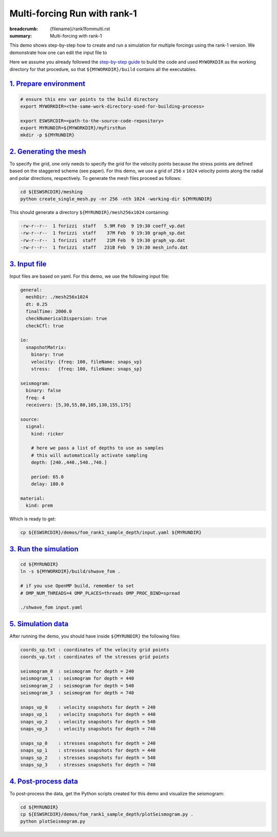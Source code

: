 Multi-forcing Run with rank-1
#############################

:breadcrumb: {filename}/rank1fommulti.rst
:summary: Multi-forcing with rank-1

.. container::

   This demo shows step-by-step how to create and run a simulation for multiple forcings using the rank-1 version.
   We demonstrate how one can edit the input file to

   Here we assume you already followed the `step-by-step guide <{filename}/getstarted/build_kokkos_host_serial.rst>`_
   to build the code and used ``MYWORKDIR`` as the working directory for that procedure,
   so that ``${MYWORKDIR}/build`` contains all the executables.

`1. Prepare environment`_
=========================

.. code:: bash

   # ensure this env var points to the build directory
   export MYWORKDIR=<the-same-work-directory-used-for-building-process>

   export ESWSRCDIR=<path-to-the-source-code-repository>
   export MYRUNDIR=${MYWORKDIR}/myFirstRun
   mkdir -p ${MYRUNDIR}


`2. Generating the mesh`_
=========================

To specify the grid, one only needs to specify the grid for the velocity points because
the stress points are defined based on the staggered scheme (see paper).
For this demo, we use a grid of ``256`` x ``1024`` velocity points
along the radial and polar directions, respectively.
To generate the mesh files proceed as follows:

.. code:: bash

   cd ${ESWSRCDIR}/meshing
   python create_single_mesh.py -nr 256 -nth 1024 -working-dir ${MYRUNDIR}


This should generate a directory ``${MYRUNDIR}/mesh256x1024`` containing:

.. code:: bash

   -rw-r--r--  1 fnrizzi  staff   5.9M Feb  9 19:30 coeff_vp.dat
   -rw-r--r--  1 fnrizzi  staff    37M Feb  9 19:30 graph_sp.dat
   -rw-r--r--  1 fnrizzi  staff    21M Feb  9 19:30 graph_vp.dat
   -rw-r--r--  1 fnrizzi  staff   231B Feb  9 19:30 mesh_info.dat


`3. Input file`_
================

Input files are based on yaml.
For this demo, we use the following input file:

.. code:: yaml

  general:
    meshDir: ./mesh256x1024
    dt: 0.25
    finalTime: 2000.0
    checkNumericalDispersion: true
    checkCfl: true

  io:
    snapshotMatrix:
      binary: true
      velocity: {freq: 100, fileName: snaps_vp}
      stress:   {freq: 100, fileName: snaps_sp}

  seismogram:
    binary: false
    freq: 4
    receivers: [5,30,55,80,105,130,155,175]

  source:
    signal:
      kind: ricker

      # here we pass a list of depths to use as samples
      # this will automatically activate sampling
      depth: [240.,440.,540.,740.]

      period: 65.0
      delay: 180.0

  material:
    kind: prem

Which is ready to get:

.. code:: bash

   cp ${ESWSRCDIR}/demos/fom_rank1_sample_depth/input.yaml ${MYRUNDIR}


`3. Run the simulation`_
========================

.. code:: bash

   cd ${MYRUNDIR}
   ln -s ${MYWORKDIR}/build/shwave_fom .

   # if you use OpenMP build, remember to set
   # OMP_NUM_THREADS=4 OMP_PLACES=threads OMP_PROC_BIND=spread

   ./shwave_fom input.yaml


`5. Simulation data`_
=======================

After running the demo, you should have inside ``${MYRUNDIR}`` the following files:

.. code:: bash

   coords_sp.txt : coordinates of the velocity grid points
   coords_vp.txt : coordinates of the stresses grid points

   seismogram_0  : seismogram for depth = 240
   seismogram_1  : seismogram for depth = 440
   seismogram_2  : seismogram for depth = 540
   seismogram_3  : seismogram for depth = 740

   snaps_vp_0    : velocity snapshots for depth = 240
   snaps_vp_1    : velocity snapshots for depth = 440
   snaps_vp_2    : velocity snapshots for depth = 540
   snaps_vp_3    : velocity snapshots for depth = 740

   snaps_sp_0    : stresses snapshots for depth = 240
   snaps_sp_1    : stresses snapshots for depth = 440
   snaps_sp_2    : stresses snapshots for depth = 540
   snaps_sp_3    : stresses snapshots for depth = 740


`4. Post-process data`_
=======================

To post-process the data, get the Python scripts created
for this demo and visualize the seismogram:

.. code:: bash

   cd ${MYRUNDIR}
   cp ${ESWSRCDIR}/demos/fom_rank1_sample_depth/plotSeismogram.py .
   python plotSeismogram.py


.. figure:: {static}/img/demo2_f1.png
